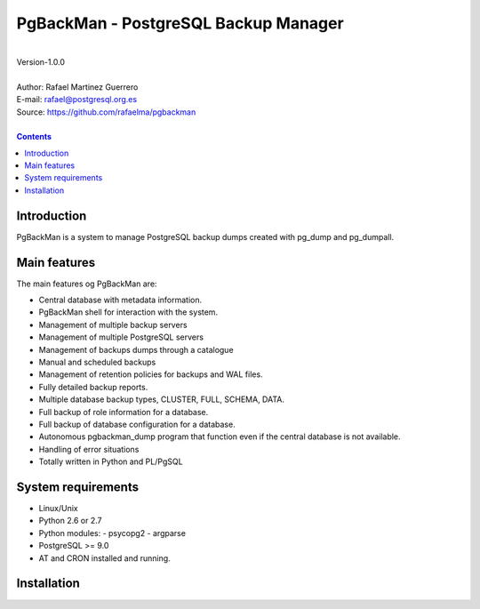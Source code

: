 =====================================
PgBackMan - PostgreSQL Backup Manager
=====================================

|
| Version-1.0.0
|
| Author: Rafael Martinez Guerrero
| E-mail: rafael@postgresql.org.es
| Source: https://github.com/rafaelma/pgbackman
|

.. contents::


Introduction
============

PgBackMan is a system to manage PostgreSQL backup dumps created with pg_dump and pg_dumpall.

Main features
=============

The main features og PgBackMan are:

* Central database with metadata information.
* PgBackMan shell for interaction with the system.

* Management of multiple backup servers
* Management of multiple PostgreSQL servers
* Management of backups dumps through a catalogue
* Manual and scheduled backups 
* Management of retention policies for backups and WAL files.
* Fully detailed backup reports.
* Multiple database backup types, CLUSTER, FULL, SCHEMA, DATA.
* Full backup of role information for a database.
* Full backup of database configuration for a database.
* Autonomous pgbackman_dump program that function even if the central database is not available.
* Handling of error situations
* Totally written in Python and PL/PgSQL

System requirements
===================

* Linux/Unix
* Python 2.6 or 2.7
* Python modules:
  - psycopg2
  - argparse
    
* PostgreSQL >= 9.0
* AT and CRON installed and running.


Installation
============


